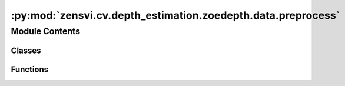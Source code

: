 :py:mod:`zensvi.cv.depth_estimation.zoedepth.data.preprocess`
=============================================================

.. py:module:: zensvi.cv.depth_estimation.zoedepth.data.preprocess


Module Contents
---------------

Classes
~~~~~~~

.. autoapisummary::

   zensvi.cv.depth_estimation.zoedepth.data.preprocess.CropParams



Functions
~~~~~~~~~

.. autoapisummary::

   zensvi.cv.depth_estimation.zoedepth.data.preprocess.get_border_params
   zensvi.cv.depth_estimation.zoedepth.data.preprocess.get_white_border
   zensvi.cv.depth_estimation.zoedepth.data.preprocess.get_black_border
   zensvi.cv.depth_estimation.zoedepth.data.preprocess.crop_image
   zensvi.cv.depth_estimation.zoedepth.data.preprocess.crop_images
   zensvi.cv.depth_estimation.zoedepth.data.preprocess.crop_black_or_white_border



.. py:class:: CropParams


   .. py:attribute:: top
      :type: int

      

   .. py:attribute:: bottom
      :type: int

      

   .. py:attribute:: left
      :type: int

      

   .. py:attribute:: right
      :type: int

      


.. py:function:: get_border_params(rgb_image, tolerance=0.1, cut_off=20, value=0, level_diff_threshold=5, channel_axis=-1, min_border=5) -> CropParams


.. py:function:: get_white_border(rgb_image, value=255, **kwargs) -> CropParams

   Crops the white border of the RGB.

   :param rgb: RGB image, shape (H, W, 3).

   :returns: Crop parameters.


.. py:function:: get_black_border(rgb_image, **kwargs) -> CropParams

   Crops the black border of the RGB.

   :param rgb: RGB image, shape (H, W, 3).

   :returns: Crop parameters.


.. py:function:: crop_image(image: numpy.ndarray, crop_params: CropParams) -> numpy.ndarray

   Crops the image according to the crop parameters.

   :param image: RGB or depth image, shape (H, W, 3) or (H, W).
   :param crop_params: Crop parameters.

   :returns: Cropped image.


.. py:function:: crop_images(*images: numpy.ndarray, crop_params: CropParams) -> Tuple[numpy.ndarray]

   Crops the images according to the crop parameters.

   :param images: RGB or depth images, shape (H, W, 3) or (H, W).
   :param crop_params: Crop parameters.

   :returns: Cropped images.


.. py:function:: crop_black_or_white_border(rgb_image, *other_images: numpy.ndarray, tolerance=0.1, cut_off=20, level_diff_threshold=5) -> Tuple[numpy.ndarray]

   Crops the white and black border of the RGB and depth images.

   :param rgb: RGB image, shape (H, W, 3). This image is used to determine the border.
   :param other_images: The other images to crop according to the border of the RGB image.

   :returns: Cropped RGB and other images.


